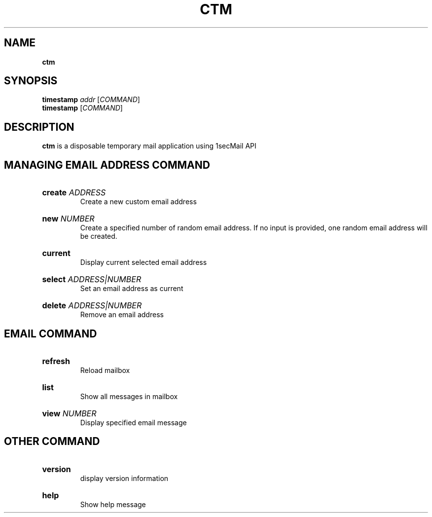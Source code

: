 .TH "CTM" "1" "" "ctm 0.1" "ctm"

.SH NAME
.B ctm

.SH SYNOPSIS
\fBtimestamp\fR \fIaddr\fR [\fICOMMAND\fR]
.br
\fBtimestamp\fR [\fICOMMAND\fR]

.SH DESCRIPTION
\fBctm\fR is a disposable temporary mail application using 1secMail API

.SH MANAGING EMAIL ADDRESS COMMAND
.
.HP
\fBcreate\fR \fIADDRESS\fR
.br
Create a new custom email address

.HP
\fBnew\fR \fINUMBER\fR
.br
Create a specified number of random email address. If no input is provided, one random email address will be created.

.HP
\fBcurrent\fR
.br
Display current selected email address

.HP
\fBselect\fR \fIADDRESS|NUMBER\fR
.br
Set an email address as current

.HP
\fBdelete\fR \fIADDRESS|NUMBER\fR
.br
Remove an email address

.SH EMAIL COMMAND
.
.HP
\fBrefresh\fR
.br
Reload mailbox

.HP
\fBlist\fR
.br
Show all messages in mailbox

.HP
\fBview\fR \fINUMBER\fR
.br
Display specified email message

.SH OTHER COMMAND
.
.HP
\fBversion\fR
.br
display version information

.HP
\fBhelp\fR
.br
Show help message
